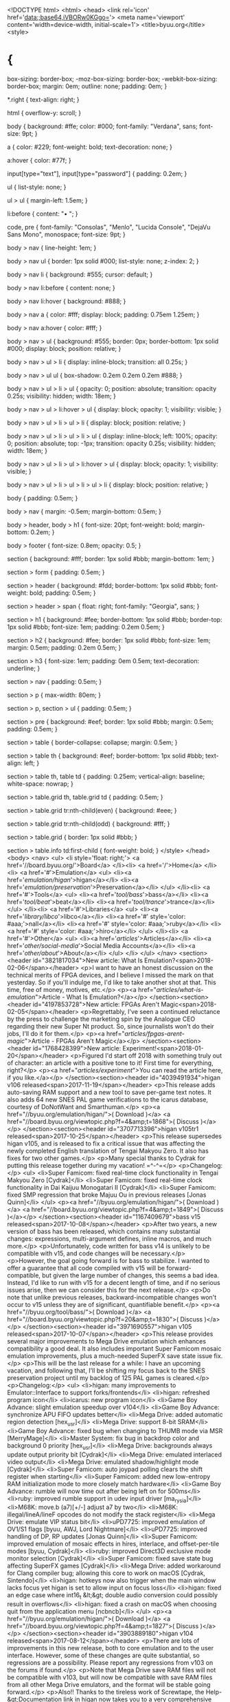 <!DOCTYPE html>
<html>
<head>
<link rel='icon' href='data:;base64,iVBORw0KGgo='>
<meta name='viewport' content='width=device-width, initial-scale=1'>
<title>byuu.org</title>
<style>
* {
  box-sizing: border-box;
  -moz-box-sizing: border-box;
  -webkit-box-sizing: border-box;
  margin: 0em;
  outline: none;
  padding: 0em;
}

*.right {
  text-align: right;
}

html {
  overflow-y: scroll;
}

body {
  background: #ffe;
  color: #000;
  font-family: "Verdana", sans;
  font-size: 9pt;
}

a {
  color: #229;
  font-weight: bold;
  text-decoration: none;
}

a:hover {
  color: #77f;
}

input[type="text"], input[type="password"] {
  padding: 0.2em;
}

ul {
  list-style: none;
}

ul > ul {
  margin-left: 1.5em;
}

li:before {
  content: "• ";
}

code, pre {
  font-family: "Consolas", "Menlo", "Lucida Console", "DejaVu Sans Mono", monospace;
  font-size: 9pt;
}

body > nav {
  line-height: 1em;
}

body > nav ul {
  border: 1px solid #000;
  list-style: none;
  z-index: 2;
}

body > nav li {
  background: #555;
  cursor: default;
}

body > nav li:before {
  content: none;
}

body > nav li:hover {
  background: #888;
}

body > nav a {
  color: #fff;
  display: block;
  padding: 0.75em 1.25em;
}

body > nav a:hover {
  color: #fff;
}

body > nav > ul {
  background: #555;
  border: 0px;
  border-bottom: 1px solid #000;
  display: block;
  position: relative;
}

body > nav > ul > li {
  display: inline-block;
  transition: all 0.25s;
}

body > nav > ul ul {
  box-shadow: 0.2em 0.2em 0.2em #888;
}

body > nav > ul > li > ul {
  opacity: 0;
  position: absolute;
  transition: opacity 0.25s;
  visibility: hidden;
  width: 18em;
}

body > nav > ul > li:hover > ul {
  display: block;
  opacity: 1;
  visibility: visible;
}

body > nav > ul > li > ul > li {
  display: block;
  position: relative;
}

body > nav > ul > li > ul > li > ul {
  display: inline-block;
  left: 100%;
  opacity: 0;
  position: absolute;
  top: -1px;
  transition: opacity 0.25s;
  visibility: hidden;
  width: 18em;
}

body > nav > ul > li > ul > li:hover > ul {
  display: block;
  opacity: 1;
  visibility: visible;
}

body > nav > ul > li > ul > li > ul > li {
  display: block;
  position: relative;
}

body {
  padding: 0.5em;
}

body > nav {
  margin: -0.5em;
  margin-bottom: 0.5em;
}

body > header, body > h1 {
  font-size: 20pt;
  font-weight: bold;
  margin-bottom: 0.2em;
}

body > footer {
  font-size: 0.8em;
  opacity: 0.5;
}

section {
  background: #fff;
  border: 1px solid #bbb;
  margin-bottom: 1em;
}

section > form {
  padding: 0.5em;
}

section > header {
  background: #fdd;
  border-bottom: 1px solid #bbb;
  font-weight: bold;
  padding: 0.5em;
}

section > header > span {
  float: right;
  font-family: "Georgia", sans;
}

section > h1 {
  background: #fee;
  border-bottom: 1px solid #bbb;
  border-top: 1px solid #bbb;
  font-size: 1em;
  padding: 0.2em 0.5em;
}

section > h2 {
  background: #fee;
  border: 1px solid #bbb;
  font-size: 1em;
  margin: 0.5em;
  padding: 0.2em 0.5em;
}

section > h3 {
  font-size: 1em;
  padding: 0em 0.5em;
  text-decoration: underline;
}

section > nav {
  padding: 0.5em;
}

section > p {
  max-width: 80em;
}

section > p, section > ul {
  padding: 0.5em;
}

section > pre {
  background: #eef;
  border: 1px solid #bbb;
  margin: 0.5em;
  padding: 0.5em;
}

section > table {
  border-collapse: collapse;
  margin: 0.5em;
}

section > table th {
  background: #eef;
  border-bottom: 1px solid #bbb;
  text-align: left;
}

section > table th, table td {
  padding: 0.25em;
  vertical-align: baseline;
  white-space: nowrap;
}

section > table.grid th, table.grid td {
  padding: 0.5em;
}

section > table.grid tr:nth-child(even) {
  background: #eee;
}

section > table.grid tr:nth-child(odd) {
  background: #fff;
}

section > table.grid {
  border: 1px solid #bbb;
}

section > table.info td:first-child {
  font-weight: bold;
}
</style>
</head>
<body>
<nav>
<ul>
  <li style='float: right;'>
    <a href='//board.byuu.org/'>Board</a>
  </li><li>
    <a href='/'>Home</a>
  </li><li>
    <a href='#'>Emulation</a>
    <ul>
      <li><a href='/emulation/higan/'>higan</a></li>
      <li><a href='/emulation/preservation/'>Preservation</a></li>
    </ul>
  </li><li>
    <a href='#'>Tools</a>
    <ul>
      <li><a href='/tool/bass/'>bass</a></li>
      <li><a href='/tool/beat/'>beat</a></li>
      <li><a href='/tool/trance/'>trance</a></li>
    </ul>
  </li><li>
    <a href='#'>Libraries</a>
    <ul>
      <li><a href='/library/libco/'>libco</a></li>
      <li><a href='#' style='color: #aaa;'>nall</a></li>
      <li><a href='#' style='color: #aaa;'>ruby</a></li>
      <li><a href='#' style='color: #aaa;'>hiro</a></li>
    </ul>
  </li><li>
    <a href='#'>Other</a>
    <ul>
      <li><a href='/articles/'>Articles</a></li>
      <li><a href='/other/social-media/'>Social Media Accounts</a></li>
      <li><a href='/other/about/'>About</a></li>
    </ul>
  </li>
</ul>
</nav>
<section><header id="3821817034">New article: What Is Emulation?<span>2018-02-06</span></header>
<p>I want to have an honest discussion on the technical merits of FPGA devices, and
I believe I missed the mark on that yesterday. So if you'll indulge me, I'd like
to take another shot at that. This time, free of money, motives, etc.</p>
<p><a href="/articles/what-is-emulation/">Article - What Is Emulation?</a></p>
</section><section><header id="4197853728">New article: FPGAs Aren't Magic<span>2018-02-05</span></header>
<p>Regrettably, I've seen a continued reluctance by the press to challenge the
marketing spin by the Analogue CEO regarding their new Super Nt product. So,
since journalists won't do their jobs, I'll do it for them.</p>
<p><a href="/articles/fpgas-arent-magic/">Article - FPGAs Aren't Magic</a></p>
</section><section><header id="1768428399">New article: Experiment!<span>2018-01-20</span></header>
<p>Figured I'd start off 2018 with something truly out of character: an article
with a positive tone to it! First time for everything, right?</p>
<p><a href="/articles/experiment/">You can read the article here, if you like.</a></p>
</section><section><header id="4039491934">higan v106 released<span>2017-11-19</span></header>
<p>This release adds auto-saving RAM support and a new tool to save per-game text
notes. It also adds 64 new SNES PAL game verifications to the icarus database,
courtesy of DoNotWant and Smarthuman.</p>
<p><a href="//byuu.org/emulation/higan/">( Download )</a>
<a href="//board.byuu.org/viewtopic.php?f=4&amp;t=1868">( Discuss )</a></p>
</section><section><header id="3707713396">higan v105tr1 released<span>2017-10-25</span></header>
<p>This release supersedes higan v105, and is released to fix a critical issue that
was affecting the newly completed English translation of Tengai Makyou Zero. It
also has fixes for two other games.</p>
<p>Many special thanks to Cydrak for putting this release together during my
vacation! =^-^=</p>
<p>Changelog:</p>
<ul>
<li>Super Famicom: fixed real-time clock functionality in Tengai Makyou Zero [Cydrak]</li>
<li>Super Famicom: fixed real-time clock functionality in Dai Kaijuu Monogatari II [Cydrak]</li>
<li>Super Famicom: fixed SMP regression that broke Majuu Ou in previous releases [Jonas Quinn]</li>
</ul>
<p><a href="//byuu.org/emulation/higan/">( Download )</a>
<a href="//board.byuu.org/viewtopic.php?f=4&amp;t=1849">( Discuss )</a></p>
</section><section><header id="1167409679">bass v15 released<span>2017-10-08</span></header>
<p>After two years, a new version of bass has been released, which contains many
substantial changes: expressions, multi-argument defines, inline macros, and
much more.</p>
<p>Unfortunately, code written for bass v14 is unlikely to be compatible with v15,
and code changes will be necessary.</p>
<p>However, the goal going forward is for bass to stabilize. I wanted to offer a
guarantee that all code compiled with v15 will be forward-compatible, but given
the large number of changes, this seems a bad idea. Instead, I'd like to run
with v15 for a decent length of time, and if no serious issues arise, then we
can consider this for the next release.</p>
<p>Do note that unlike previous releases, backward-incompatible changes won't occur
to v15 unless they are of significant, quantifiable benefit.</p>
<p><a href="//byuu.org/tool/bass/">( Download )</a>
<a href="//board.byuu.org/viewtopic.php?f=20&amp;t=1830">( Discuss )</a></p>
</section><section><header id="3971690557">higan v105 released<span>2017-10-07</span></header>
<p>This release provides several major improvements to Mega Drive emulation which
enhances compatibility a good deal. It also includes important Super Famicom
mosaic emulation improvements, plus a much-needed SuperFX save state issue fix.</p>
<p>This will be the last release for a while: I have an upcoming vacation, and
following that, I'll be shifting my focus back to the SNES preservation project
until my backlog of 125 PAL games is cleared.</p>
<p>Changelog:</p>
<ul>
<li>higan: many improvements to Emulator::Interface to support forks/frontends</li>
<li>higan: refreshed program icon</li>
<li>icarus: new program icon</li>
<li>Game Boy Advance: slight emulation speedup over v104</li>
<li>Game Boy Advance: synchronize APU FIFO updates better</li>
<li>Mega Drive: added automatic region detection [hex_usr]</li>
<li>Mega Drive: support 8-bit SRAM</li>
<li>Game Boy Advance: fixed bug when changing to THUMB mode via MSR [MerryMage]</li>
<li>Master System: fix bug in backdrop color and background 0 priority [hex_usr]</li>
<li>Mega Drive: backgrounds always update output priority bit [Cydrak]</li>
<li>Mega Drive: emulated interlaced video output</li>
<li>Mega Drive: emulated shadow/highlight mode [Cydrak]</li>
<li>Super Famicom: auto joypad polling clears the shift register when starting</li>
<li>Super Famicom: added new low-entropy RAM initialization mode to more closely match hardware</li>
<li>Game Boy Advance: rumble will now time out after being left on for 500ms</li>
<li>ruby: improved rumble support in udev input driver [ma_rysia]</li>
<li>M68K: move.b (a7)[+/-] adjust a7 by two</li>
<li>M68K: illegal/lineA/lineF opcodes do not modify the stack register</li>
<li>Mega Drive: emulate VIP status bit</li>
<li>uPD7725: improved emulation of OV1/S1 flags [byuu, AWJ, Lord Nightmare]</li>
<li>uPD7725: improved handling of DP, RP updates [Jonas Quinn]</li>
<li>Super Famicom: improved emulation of mosaic effects in hires, interlace, and offset-per-tile modes [byuu, Cydrak]</li>
<li>ruby: improved Direct3D exclusive mode monitor selection [Cydrak]</li>
<li>Super Famicom: fixed save state bug affecting SuperFX games [Cydrak]</li>
<li>Mega Drive: added workaround for Clang compiler bug; allowing this core to work on macOS [Cydrak, Sintendo]</li>
<li>higan: hotkeys now also trigger when the main window lacks focus yet higan is set to allow input on focus loss</li>
<li>higan: fixed an edge case where int16_t &lt;&gt; double audio conversion could possibly result in overflows</li>
<li>higan: fixed a crash on macOS when choosing quit from the application menu [ncbncb]</li>
</ul>
<p><a href="//byuu.org/emulation/higan/">( Download )</a>
<a href="//board.byuu.org/viewtopic.php?f=4&amp;t=1827">( Discuss )</a></p>
</section><section><header id="3903889180">higan v104 released<span>2017-08-12</span></header>
<p>There are lots of improvements in this new release, both to core emulation and
to the user interface. However, some of these changes are quite substantial, so
regressions are a possibility. Please report any regressions from v103 on the
forums if found.</p>
<p>Note that Mega Drive save RAM files will not be compatible with v103, but will
now be compatible with save RAM files from all other Mega Drive emulators, and
the format will be stable going forward.</p>
<p>Also!! Thanks to the tireless work of Screwtape, the Help-&gt;Documentation link in
higan now takes you to a very comprehensive user guide. Please be sure to
consult this if you have any questions about using higan.</p>
<p>Lastly, I've added a link to my Patreon page
(<a href="https://patreon.com/byuu/">https://patreon.com/byuu/</a>) to the higan
downloads page. The money will go exclusively toward purchasing SNES games for
preservation, hardware and flash carts for reverse engineering, equipment such
as backup drives, etc. Donating is entirely optional and comes with no rewards,
but would of course be greatly appreciated! ^^;</p>
<p>Changelog:</p>
<ul>
<li>nall/dsp: improved first-order IIR filtering</li>
<li>Famicom: improved audio filtering (90hz lowpass + 440hz lowpass + 14khz highpass)</li>
<li>Game Boy Advance: corrected bug in PSG wave channel emulation [Cydrak]</li>
<li>Mega Drive: added first-order 2.84KHz low-pass filter to match VA6 model hardware</li>
<li>Mega Drive: lowered PSG volume relative to YM2612 to match VA6 model hardware</li>
<li>Mega Drive: Hblank flag is not always set during Vblank</li>
<li>Mega Drive: fix PAL mode reporting from control port reads</li>
<li>Famicom: improved phase duty cycle emulation (mode 3 is 25% phase inverted; counter decrements)</li>
<li>Mega Drive: reset does not cancel 68K bus requests</li>
<li>Mega Drive: 68K is not granted bus access on Z80 reset</li>
<li>Mega Drive: CTRL port is now read-write, maintains value across controller changes</li>
<li>Z80: IX, IY override mode can now be serialized in save states</li>
<li>68K: fixed calculations for ABCD, NBCD, SBCD [hex_usr, SuperMikeMan]</li>
<li>SPC700: improved all cycle timings to match results observed by Overload with a logic anaylzer</li>
<li>Super Famicom: SMP uses a separate 4x8-bit buffer for $f4-f7; not APU RAM [hex_usr]</li>
<li>Super Famicom: SMP TEST register is now finally 100% fully emulated [byuu, AWJ]</li>
<li>Game Boy Advance: DMA can run between CPU instruction cycles</li>
<li>Game Boy Advance: added 2-cycle delay between DMA activation and transfers</li>
<li>higan: improved aspect ratio correction accuracy at higher video scaling sizes</li>
<li>higan: overscan masking will now actually crop the underlying video instead of just blanking it</li>
<li>Mega Drive: center video when overscan is disabled</li>
<li>higan: added increment/decrement quick save slot hotkeys</li>
<li>Game Boy Advance: fixed wave RAM nibble ordering (fixes audio in Castlevania, Pocket NES)</li>
<li>higan: added new adaptive windowed mode: resizes the window to the current emulated system's size</li>
<li>higan: added new integral scaling mode: resizes the window to fill as much of the screen as possible</li>
<li>higan: main window is now resizable and will automatically scale contents based on user settings</li>
<li>higan: fixed one-time blinking of the main window on startup caused by focus stealing bug</li>
<li>ruby: fixed major memory leak in Direct3D driver</li>
<li>ruby: added fullscreen exclusive mode to Direct3D driver</li>
<li>Super Famicom: corrected latching behavior of BGnHOFS PPU registers</li>
<li>higan: all windows sans the main viewport can be dismissed with the escape key now</li>
<li>ruby: complete API rewrite; many audio drivers now support device selection</li>
<li>higan: output frequency can now be modified</li>
<li>higan: configuration settings split to individual menu options for faster access to individual pages</li>
<li>ruby: improved WASAPI driver to event-driven model; more compatible in exclusive mode now</li>
<li>libco: fix compilation of sjlj and fiber targets [Screwtape]</li>
<li>ruby: added YV12 and I420 support to X-Video driver</li>
<li>Game Boy: added TAMA emulation (RTC emulation is not working yet) [thanks to endrift for notes]</li>
<li>Game Boy: correct data ordering of MMM01 ROMs (MMM01 ROMs will need to be re-imported into higan)</li>
<li>Game Boy: store MBC2 save RAM as 256-bytes instead of 512-bytes (RAM is 4-bit; not 8-bit with padding)</li>
<li>Game Boy: fixed a bug with RAM serialization in games without a battery</li>
<li>Mega Drive: fix CRAM reads (fixes Sonic Spinball) [hex_usr]</li>
<li>Game Boy: added rumble support to MBC5 games such as Pokemon Pinball</li>
<li>Game Boy: added MBC7 emulation (accelerometer X-axis, EEPROM not working yet) [thanks to endrift for notes]</li>
<li>hiro: macOS compilation fixes and UI improvements [MerryMage, ncbncb]</li>
<li>Game Boy: added MBC6 emulation (no phone link or flash support; timing bugs in game still)</li>
<li>Game Boy: HDMA syncs to other components after each byte transfer now</li>
<li>Game Boy: disabling the LCD completely halts the PPU (fixes onscreen graphical corruption in some games)</li>
<li>Mega Drive: added 6-button Fighting Pad emulation [hex_usr]</li>
<li>68K: TAS sets d7 when EA mode is a direct register (fixes Asterix graphical corruption)</li>
<li>Game Boy: STAT mode is forced to zero when LCD is disabled (fixes Pokemon Pinball)</li>
<li>LR35902: complete rewrite</li>
<li>icarus: high-DPI is not supported on Windows yet; remove setting for consistency with higan window sizes</li>
<li>hiro: added full support for high-DPI displays on macOS [ncbncb]</li>
<li>ARM7TDMI: complete rewrite</li>
<li>Super Famicom: disabled channels during HDMA initialization appear to set DoTransfer flag</li>
<li>V30MZ: code cleanup</li>
<li>Mega Drive: added optional TMSS emulation; disabled by default [hex_usr]</li>
<li>ARM7TDMI: pipeline decode stage caches CPSR.T [MerryMage]</li>
<li>ARM7TDMI: fixed timing of THUMB stack multiple instruction [Cydrak]</li>
<li>higan: detect when ruby drivers crash; disable drivers on next startup to prevent crash loop</li>
<li>Mega Drive: added automatic region detection (favors NTSC-J &gt; NTSC-U &gt; PAL) [hex_usr]</li>
<li>Mega Drive: support 8-bit SRAM</li>
<li>ARM7TDMI: PC should be incremented by 2 when setting CPSR.T via MSR instruction [MerryMage]</li>
<li>ruby: add Windows ASIO driver support (does not work on some systems due to buggy vendor drivers)</li>
<li>higan: default to safe drivers on a new install; due to instability with some optimal drivers</li>
</ul>
<p><a href="//byuu.org/emulation/higan/">( Download )</a>
<a href="//board.byuu.org/viewtopic.php?f=4&amp;t=1734">( Discuss )</a></p>
</section><section><header id="3836087803">higan v103 released<span>2017-06-21</span></header>
<p>With this release, PC Engine, Master System, Game Gear, Mega Drive and the newly
added SuperGrafx support are now quite usable! They're far from the best
emulators for these systems, but with many bugfixes, full sound emulation, and
save state support ... many games are now fully playable with decent accuracy.</p>
<p>The Game Boy Advance emulation is also now substantially improved with vastly
improved sound quality and a new dot-based PPU renderer. With that change, every
single component in higan is now cycle-based. Regrettably, these changes do
carry a ~20% performance penalty compared to GBA emulation in v102.</p>
<p>Changelog:</p>
<ul>
<li>added SuperGrafx emulation</li>
<li>improved audio band-pass filtering for all emulated systems</li>
<li>screen rotation is now a hotkey; automatically rotates control bindings</li>
<li>screen rotation now supported on the Game Boy Advance as well (used by a small number of games)</li>
<li>massive improvements to Mega Drive emulation</li>
<li>massive code cleanups and rewrites to many CPU emulation cores (MOS6502, WDC65816, SPC700, etc)</li>
<li>Famicom, Master System, Mega Drive: added PAL emulation support</li>
<li>PC Engine, SuperGrafx, Master System, Game Gear, Mega Drive: added save state support</li>
<li>PC Engine, SuperGrafx: added PSG sound emulation</li>
<li>Master System, Game Gear: added PSG sound emulation</li>
<li>Mega Drive: added Z80 APU emulation [with help from Cydrak]</li>
<li>Mega Drive: added PSG sound emulation</li>
<li>Mega Drive: added YM2612 sound emulation [Cydrak]</li>
<li>Super Famicom: fixed Super Game Boy emulation</li>
<li>PC Engine: added save RAM support (using per-game PCE-CD backup RAM)</li>
<li>Game Boy Advance: substantial improvements to audio emulation quality</li>
<li>Game Boy Advance: convert scanline-based PPU renderer to a dot-based renderer</li>
<li>Game Boy Advance: properly initialize CPU state (fixes Classic NES Series games)</li>
<li>Game Boy Advance: MUL timing corrected [Jonas Quinn]</li>
<li>Mega Drive: emulate special mappers for Phantasy Star IV, Super Street Fighter II, etc.</li>
<li>Super Famicom: use darker luma for INIDISP=0 (large improvement to Final Fantasy III opening)</li>
<li>Super Famicom: fixed bugs in SMP OR1,AND1 instructions</li>
<li>cheat code database regrettably removed from official releases; will be made available separately</li>
</ul>
<p>This changelog is a summary of major changes. For a detailed list of all
changes, which spans several pages, please see the higan Gitlab repository.</p>
<p><a href="//byuu.org/emulation/higan/">( Download )</a>
<a href="//board.byuu.org/viewtopic.php?f=4&amp;t=1656">( Discuss )</a></p>
</section><section><header id="3768286426">higan v102 released<span>2017-01-19</span></header>
<p>This release adds very preliminary emulation of the Sega Master System
(Mark III), Sega Game Gear, Sega Mega Drive (Genesis), and NEC PC Engine
(Turbografx-16). These cores do not yet offer sound emulation, save states or
cheat codes.</p>
<p>I'm always very hesitant to release a new emulation core in its alpha stages, as
in the past this has resulted in lasting bad impressions of cores that have
since improved greatly. For instance, the Game Boy Advance emulation offered
today is easily the second most accurate around, yet it is still widely judged
by its much older alpha implementation.</p>
<p>However, it's always been tradition with higan to not hold onto code in secret.
Rather than delay future releases for another year or two, I'll put my faith in
you all to understand that the emulation of these systems <em>will</em> improve over
time.</p>
<p>I hope that by releasing things as they are now, I might be able to receive some
much needed assistance in improving these cores, as the documentation for these
new systems is very much less than ideal.</p>
<p>Also, please note that starting with this release, I am omitting the
<code>settings.bml</code> file. This means that you will have to manually configure your
gamepad input assignments, and select the appropriate devices from the system
menu after loading games. You may also want to select a more conservative driver
profile than the default (OpenGL, WASAPI.) If they cause you any troubles, a
safer bet would be (Direct3D, DirectSound.)</p>
<p>The good news in omitting this file is that you'll only have to configure inputs
once, and you won't lose any customizations by upgrading to future releases.</p>
<p><a href="//byuu.org/emulation/higan/">( Download )</a>
<a href="//board.byuu.org/viewtopic.php?f=4&amp;t=1493">( Discuss )</a></p>
</section><section><header id="862953638">New articles<span>2016-11-12, 2016-12-01</span></header>
<p>I've posted some new articles around the politics as of late. I needed a space
to reflect on things. Take of them what you will.</p>
<ul>
<li><a href="/articles/common-ground/">Common Ground</a></li>
<li><a href="/articles/futility-of-hope/">The Futility of Hope</a></li>
</ul>
</section><section><header id="2806039332">New article on SSL/HTTPS<span>2016-09-18</span></header>
<p>I've posted a new article concerning SSL/HTTPS on the web; the push for all
sites to move to HTTPS; and the failure of free certificate authorities.</p>
<p><a href="/articles/ssl/">Transport Layer Security (SSL/HTTPS)</a></p>
<p>For those who don't want to read an entire article; I'd just like to publicly
call out the blatant hypocisy of Let's Encrypt here:</p>
<p>They deny their users the ability to request wildcard certificates; yet enjoy
using wildcards on their parent site, eff.org</p>
<p>They deny their users the ability to request certificates that last longer than
three months, yet their very own letsencrypt.org website uses a certificate with
a <em>three year</em> validity length!</p>
<p>If they want to tell all their users how to run their sites, then they should
lead by example and give up these luxuries themselves.</p>
</section><section><header id="3348317890">New servers; SSL/HTTPS support; IPv6 support<span>2016-09-17</span></header>
<p>The old byuu.org has been replaced with two new servers. The forum now runs on
its own separate server. In order for the SSL certificate to work across both;
I had to use A/AAAA records to point board.byuu.org at the secondary server.</p>
<p>With the server move from New Jersey to Chicago, IPv6 support has begun working
once again.</p>
<p>For anyone who has been following my progress for the past two weeks; I have
been trying my best to find a solution to avoid paying for an SSL certificate:
not because I couldn't afford it, but because security should not cost money.</p>
<p>Unfortunately, there are only two free options: StartSSL, which won't cover
subdomains at all (a complete non-starter); and Let's Encrypt, a hypocritical
joke of a service.</p>
<p>I'll write more on this topic at a later date, but for now — and against my
strongest moral objections — I gave in and paid for an SSL certificate. Since it
is recognized by all browsers, I went ahead and made HTTP automatically redirect
to the HTTPS version of the site.</p>
</section><section><header id="1033552294">Sega Mega Drive (Sega Genesis) emulation<span>2016-08-21</span></header>
<p>On July 8th, I started on a Sega Mega Drive emulation core.</p>
<p>As of today, it's finally able to run its first game with no visible issues
other than a lack of audio emulation. Yay!</p>
<p>Still, it's going to be a long haul to get this core to be of high quality: the
Mega Drive is roughly on par with the SNES in terms of technical complexity when
it comes to aiming for extreme accuracy.</p>
<p>I'm not sure when it will appear in official releases.</p>
</section>
<footer>&copy;2018 byuu &mdash; accessed from 54.166.146.211</footer>
</body>
</html>